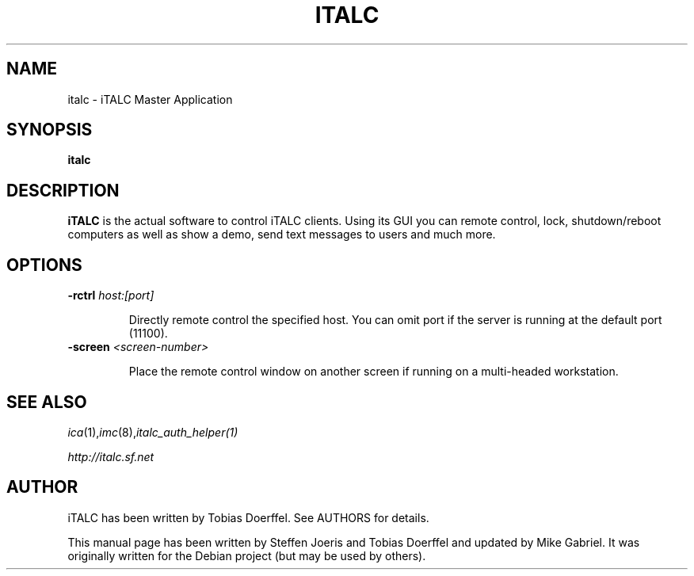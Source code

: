 .\"                                      Hey, EMACS: -*- nroff -*-
.\" First parameter, NAME, should be all caps
.\" Second parameter, SECTION, should be 1-8, maybe w/ subsection
.\" other parameters are allowed: see man(7), man(1)
.TH ITALC 1 2013-08-12 iTALC
.SH NAME
italc \- iTALC Master Application
.SH SYNOPSIS
.B italc
.SH DESCRIPTION
.B iTALC
is the actual software to control iTALC clients. Using its GUI you can remote control, lock, shutdown/reboot computers as well as show a demo, send text messages to users and much more.
.
.SH OPTIONS
.IP "\fB\-rctrl\fP \fIhost:[port]\fP
.IP
Directly remote control the specified host. You can omit port if the server is running at the default port (11100).
.
.IP "\fB\-screen\fP \fI<screen-number>\fP
.IP
Place the remote control window on another screen if running on a multi-headed workstation.
.
.PP
.SH SEE ALSO
.IR ica (1), imc (8), italc_auth_helper(1)
.PP
.IR http://italc.sf.net
.SH AUTHOR
iTALC has been written by Tobias Doerffel. See AUTHORS for details.
.PP
This manual page has been written by Steffen Joeris
and Tobias Doerffel and updated by Mike Gabriel. It was originally written for the Debian project (but may be used by others).
